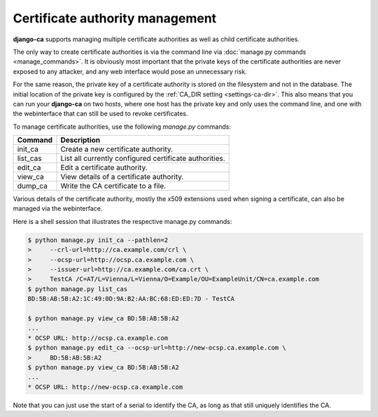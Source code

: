 ################################
Certificate authority management
################################

**django-ca** supports managing multiple certificate authorities as well as
child certificate authorities.

The only way to create certificate authorities is via the command line via
:doc:`manage.py commands <manage_commands>`. It is obviously most important that
the private keys of the certificate authorities are never exposed to any
attacker, and any web interface would pose an unnecessary risk.

For the same reason, the private key of a certificate authority is stored on the
filesystem and not in the database. The initial location of the private key is
configured by the :ref:`CA_DIR setting <settings-ca-dir>`. This also means that
you can run your **django-ca** on two hosts, where one host has the private key
and only uses the command line, and one with the webinterface that can still be
used to revoke certificates.

To manage certificate authorities, use the following `manage.py` commands:

======== ======================================================
Command  Description
======== ======================================================
init_ca  Create a new certificate authority.
list_cas List all currently configured certificate authorities.
edit_ca  Edit a certificate authority.
view_ca  View details of a certificate authority.
dump_ca  Write the CA certificate to a file.
======== ======================================================

Various details of the certificate authority, mostly the x509 extensions used
when signing a certificate, can also be managed via the webinterface.

Here is a shell session that illustrates the respective manage.py commands:

.. code-block:: console

   $ python manage.py init_ca --pathlen=2
   >     --crl-url=http://ca.example.com/crl \
   >     --ocsp-url=http://ocsp.ca.example.com \
   >     --issuer-url=http://ca.example.com/ca.crt \
   >     TestCA /C=AT/L=Vienna/L=Vienna/O=Example/OU=ExampleUnit/CN=ca.example.com
   $ python manage.py list_cas
   BD:5B:AB:5B:A2:1C:49:0D:9A:B2:AA:BC:68:ED:ED:7D - TestCA

   $ python manage.py view_ca BD:5B:AB:5B:A2
   ...
   * OCSP URL: http://ocsp.ca.example.com
   $ python manage.py edit_ca --ocsp-url=http://new-ocsp.ca.example.com \
   >     BD:5B:AB:5B:A2
   $ python manage.py view_ca BD:5B:AB:5B:A2
   ...
   * OCSP URL: http://new-ocsp.ca.example.com

Note that you can just use the start of a serial to identify the CA, as long as
that still uniquely identifies the CA.
